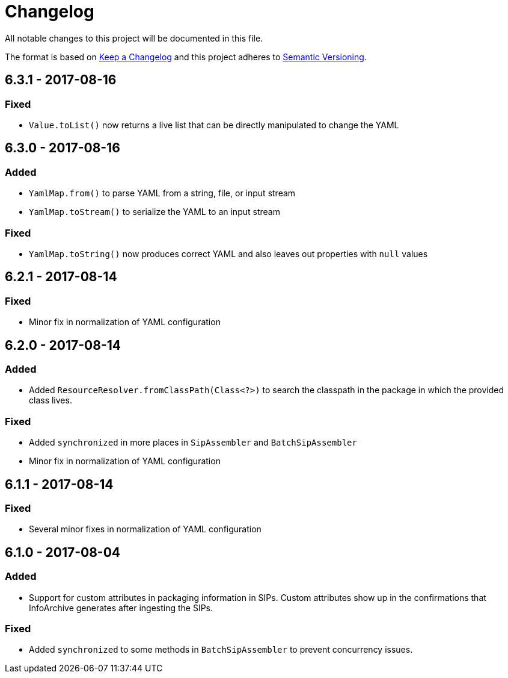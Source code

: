 = Changelog

All notable changes to this project will be documented in this file.

The format is based on http://keepachangelog.com/en/1.0.0/[Keep a Changelog] and this project adheres to 
http://semver.org/spec/v2.0.0.html[Semantic Versioning].


== 6.3.1 - 2017-08-16

=== Fixed

- `Value.toList()` now returns a live list that can be directly manipulated to change the YAML


== 6.3.0 - 2017-08-16

=== Added

- `YamlMap.from()` to parse YAML from a string, file, or input stream
- `YamlMap.toStream()` to serialize the YAML to an input stream

=== Fixed

- `YamlMap.toString()` now produces correct YAML and also leaves out properties with `null` values
 

== 6.2.1 - 2017-08-14

=== Fixed

- Minor fix in normalization of YAML configuration


== 6.2.0 - 2017-08-14

=== Added

- Added `ResourceResolver.fromClassPath(Class<?>)` to search the classpath in the package in which the provided
class lives.

=== Fixed

- Added `synchronized` in more places in `SipAssembler` and `BatchSipAssembler`   
- Minor fix in normalization of YAML configuration


== 6.1.1 - 2017-08-14

=== Fixed

- Several minor fixes in normalization of YAML configuration


== 6.1.0 - 2017-08-04

=== Added 

- Support for custom attributes in packaging information in SIPs. Custom attributes show up in the confirmations that
InfoArchive generates after ingesting the SIPs.

=== Fixed

- Added `synchronized` to some methods in `BatchSipAssembler` to prevent concurrency issues.
